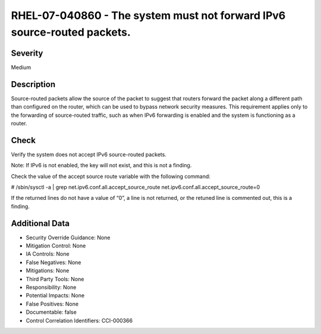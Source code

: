 
RHEL-07-040860 - The system must not forward IPv6 source-routed packets.
------------------------------------------------------------------------

Severity
~~~~~~~~

Medium

Description
~~~~~~~~~~~

Source-routed packets allow the source of the packet to suggest that routers forward the packet along a different path than configured on the router, which can be used to bypass network security measures. This requirement applies only to the forwarding of source-routed traffic, such as when IPv6 forwarding is enabled and the system is functioning as a router.

Check
~~~~~

Verify the system does not accept IPv6 source-routed packets.

Note: If IPv6 is not enabled, the key will not exist, and this is not a finding.

Check the value of the accept source route variable with the following command:

# /sbin/sysctl -a | grep  net.ipv6.conf.all.accept_source_route
net.ipv6.conf.all.accept_source_route=0

If the returned lines do not have a value of “0”, a line is not returned, or the retuned line is commented out, this is a finding.

Additional Data
~~~~~~~~~~~~~~~


* Security Override Guidance: None

* Mitigation Control: None

* IA Controls: None

* False Negatives: None

* Mitigations: None

* Third Party Tools: None

* Responsibility: None

* Potential Impacts: None

* False Positives: None

* Documentable: false

* Control Correlation Identifiers: CCI-000366